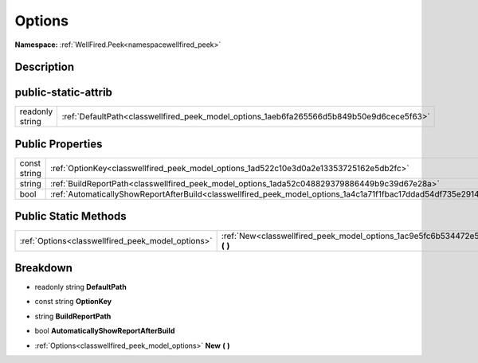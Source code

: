 .. _classwellfired_peek_model_options:

Options
========

**Namespace:** :ref:`WellFired.Peek<namespacewellfired_peek>`

Description
------------



public-static-attrib
---------------------

+------------------+--------------------------------------------------------------------------------------------+
|readonly string   |:ref:`DefaultPath<classwellfired_peek_model_options_1aeb6fa265566d5b849b50e9d6cece5f63>`    |
+------------------+--------------------------------------------------------------------------------------------+

Public Properties
------------------

+---------------+------------------------------------------------------------------------------------------------------------------+
|const string   |:ref:`OptionKey<classwellfired_peek_model_options_1ad522c10e3d0a2e13353725162e5db2fc>`                            |
+---------------+------------------------------------------------------------------------------------------------------------------+
|string         |:ref:`BuildReportPath<classwellfired_peek_model_options_1ada52c048829379886449b9c39d67e28a>`                      |
+---------------+------------------------------------------------------------------------------------------------------------------+
|bool           |:ref:`AutomaticallyShowReportAfterBuild<classwellfired_peek_model_options_1a4c1a71f1fbac17ddad54df735e291468>`    |
+---------------+------------------------------------------------------------------------------------------------------------------+

Public Static Methods
----------------------

+----------------------------------------------------+------------------------------------------------------------------------------------------------+
|:ref:`Options<classwellfired_peek_model_options>`   |:ref:`New<classwellfired_peek_model_options_1ac9e5fc6b534472e5e65b9ed9e8190e20>` **(**  **)**   |
+----------------------------------------------------+------------------------------------------------------------------------------------------------+

Breakdown
----------

.. _classwellfired_peek_model_options_1aeb6fa265566d5b849b50e9d6cece5f63:

- readonly string **DefaultPath** 

.. _classwellfired_peek_model_options_1ad522c10e3d0a2e13353725162e5db2fc:

- const string **OptionKey** 

.. _classwellfired_peek_model_options_1ada52c048829379886449b9c39d67e28a:

- string **BuildReportPath** 

.. _classwellfired_peek_model_options_1a4c1a71f1fbac17ddad54df735e291468:

- bool **AutomaticallyShowReportAfterBuild** 

.. _classwellfired_peek_model_options_1ac9e5fc6b534472e5e65b9ed9e8190e20:

- :ref:`Options<classwellfired_peek_model_options>` **New** **(**  **)**

